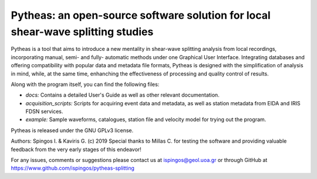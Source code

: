 Pytheas: an open-source software solution for local shear-wave splitting studies
================================================================================

Pytheas is a tool that aims to introduce a new mentality in shear-wave splitting analysis from local recordings, incorporating manual, semi- and fully- automatic methods under one Graphical User Interface. Integrating databases and offering compatibility with popular data and metadata file formats, Pytheas is designed with the simplification of analysis in mind, while, at the same time, enhanching the effectiveness of processing and quality control of results.

Along with the program itself, you can find the following files:

* *docs:* Contains a detailed User's Guide as well as other relevant documentation.
* *acquisition_scripts:* Scripts for acquiring event data and metadata, as well as station metadata from EIDA and IRIS FDSN services.
* *example:* Sample waveforms, catalogues, station file and velocity model for trying out the program.

Pytheas is released under the GNU GPLv3 license.

Authors: Spingos I. & Kaviris G. (c) 2019
Special thanks to Millas C. for testing the software and providing valuable feedback from the very early stages of this endeavor!

For any issues, comments or suggestions please contact us at ispingos@geol.uoa.gr or through GitHub at https://www.github.com/ispingos/pytheas-splitting
